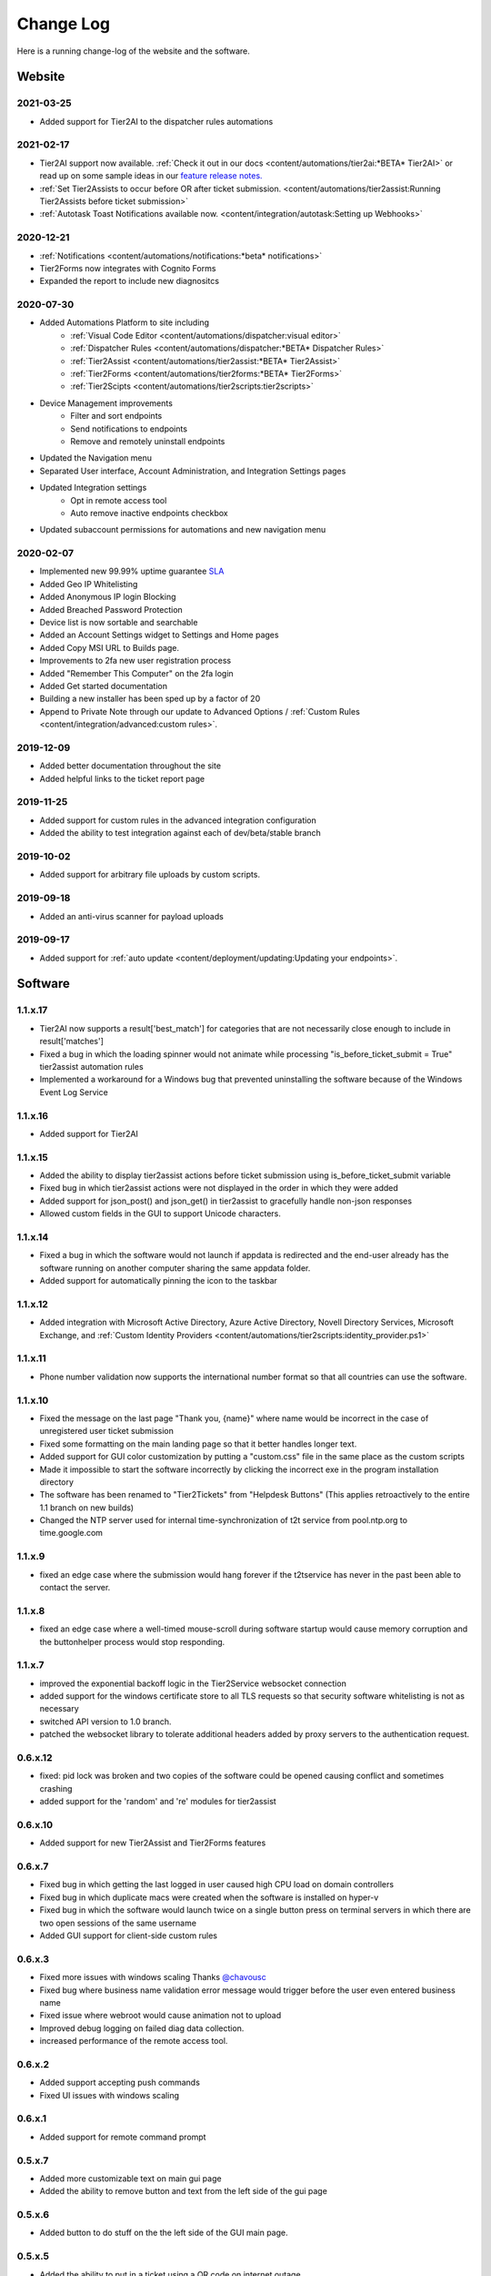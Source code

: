 Change Log
==========
Here is a running change-log of the website and the software.



Website
-------

2021-03-25
~~~~~~~~~~
* Added support for Tier2AI to the dispatcher rules automations

2021-02-17
~~~~~~~~~~
* Tier2AI support now available. :ref:`Check it out in our docs <content/automations/tier2ai:*BETA* Tier2AI>` or read up on some sample ideas in our `feature release notes. <https://www.tier2tickets.com/now-introducing-tier2ai-also-inside-pin-to-taskbar-and-autotask-toast-notifications/>`_
* :ref:`Set Tier2Assists to occur before OR after ticket submission. <content/automations/tier2assist:Running Tier2Assists before ticket submission>`
* :ref:`Autotask Toast Notifications available now. <content/integration/autotask:Setting up Webhooks>` 

2020-12-21
~~~~~~~~~~
* :ref:`Notifications <content/automations/notifications:*beta* notifications>`
* Tier2Forms now integrates with Cognito Forms
* Expanded the report to include new diagnositcs


2020-07-30
~~~~~~~~~~
* Added Automations Platform to site including
    * :ref:`Visual Code Editor <content/automations/dispatcher:visual editor>`
    * :ref:`Dispatcher Rules <content/automations/dispatcher:*BETA* Dispatcher Rules>`
    * :ref:`Tier2Assist <content/automations/tier2assist:*BETA* Tier2Assist>`
    * :ref:`Tier2Forms <content/automations/tier2forms:*BETA* Tier2Forms>`
    * :ref:`Tier2Scipts <content/automations/tier2scripts:tier2scripts>`
* Device Management improvements
    * Filter and sort endpoints
    * Send notifications to endpoints
    * Remove and remotely uninstall endpoints
* Updated the Navigation menu
* Separated User interface, Account Administration, and Integration Settings pages
* Updated Integration settings
    * Opt in remote access tool
    * Auto remove inactive endpoints checkbox
* Updated subaccount permissions for automations and new navigation menu


2020-02-07
~~~~~~~~~~
* Implemented new 99.99% uptime guarantee `SLA <https://www.helpdeskbuttons.com/sla/>`_
* Added Geo IP Whitelisting
* Added Anonymous IP login Blocking
* Added Breached Password Protection
* Device list is now sortable and searchable
* Added an Account Settings widget to Settings and Home pages
* Added Copy MSI URL to Builds page.
* Improvements to 2fa new user registration process
* Added "Remember This Computer" on the 2fa login
* Added Get started documentation
* Building a new installer has been sped up by a factor of 20
* Append to Private Note through our update to Advanced Options / :ref:`Custom Rules <content/integration/advanced:custom rules>`.



2019-12-09
~~~~~~~~~~
* Added better documentation throughout the site
* Added helpful links to the ticket report page

2019-11-25
~~~~~~~~~~
* Added support for custom rules in the advanced integration configuration
* Added the ability to test integration against each of dev/beta/stable branch

2019-10-02
~~~~~~~~~~
* Added support for arbitrary file uploads by custom scripts.

2019-09-18
~~~~~~~~~~
* Added an anti-virus scanner for payload uploads

2019-09-17
~~~~~~~~~~
* Added support for :ref:`auto update <content/deployment/updating:Updating your endpoints>`.




Software
--------







.. raw:: html

   <a name="1.1.17">&nbsp;</a>

1.1.x.17
~~~~~~~~

* Tier2AI now supports a result['best_match'] for categories that are not necessarily close enough to include in result['matches']
* Fixed a bug in which the loading spinner would not animate while processing "is_before_ticket_submit = True" tier2assist automation rules
* Implemented a workaround for a Windows bug that prevented uninstalling the software because of the Windows Event Log Service







.. raw:: html

   <a name="1.1.16">&nbsp;</a>

1.1.x.16
~~~~~~~~

* Added support for Tier2AI















.. raw:: html

   <a name="1.1.15">&nbsp;</a>

1.1.x.15
~~~~~~~~

* Added the ability to display tier2assist actions before ticket submission using is_before_ticket_submit variable
* Fixed bug in which tier2assist actions were not displayed in the order in which they were added
* Added support for json_post() and json_get() in tier2assist to gracefully handle non-json responses
* Allowed custom fields in the GUI to support Unicode characters.










.. raw:: html

   <a name="1.1.14">&nbsp;</a>

1.1.x.14
~~~~~~~~

* Fixed a bug in which the software would not launch if appdata is redirected and the end-user already has the software running on another computer sharing the same appdata folder.
* Added support for automatically pinning the icon to the taskbar













.. raw:: html

   <a name="1.1.12">&nbsp;</a>

1.1.x.12
~~~~~~~~

* Added integration with Microsoft Active Directory, Azure Active Directory, Novell Directory Services, Microsoft Exchange, and :ref:`Custom Identity Providers <content/automations/tier2scripts:identity_provider.ps1>`









.. raw:: html

   <a name="1.1.11">&nbsp;</a>

1.1.x.11
~~~~~~~~

* Phone number validation now supports the international number format so that all countries can use the software.











.. raw:: html

   <a name="1.1.10">&nbsp;</a>

1.1.x.10
~~~~~~~~

* Fixed the message on the last page "Thank you, {name}" where name would be incorrect in the case of unregistered user ticket submission
* Fixed some formatting on the main landing page so that it better handles longer text.
* Added support for GUI color customization by putting a "custom.css" file in the same place as the custom scripts
* Made it impossible to start the software incorrectly by clicking the incorrect exe in the program installation directory
* The software has been renamed to "Tier2Tickets" from "Helpdesk Buttons" (This applies retroactively to the entire 1.1 branch on new builds)
* Changed the NTP server used for internal time-synchronization of t2t service from pool.ntp.org to time.google.com













.. raw:: html

   <a name="1.1.9">&nbsp;</a>

1.1.x.9
~~~~~~~~

* fixed an edge case where the submission would hang forever if the t2tservice has never in the past been able to contact the server.
















.. raw:: html

   <a name="1.1.8">&nbsp;</a>

1.1.x.8
~~~~~~~~

* fixed an edge case where a well-timed mouse-scroll during software startup would cause memory corruption and the buttonhelper process would stop responding.

















.. raw:: html

   <a name="1.1.7">&nbsp;</a>

1.1.x.7
~~~~~~~~

* improved the exponential backoff logic in the Tier2Service websocket connection
* added support for the windows certificate store to all TLS requests so that security software whitelisting is not as necessary
* switched API version to 1.0 branch.
* patched the websocket library to tolerate additional headers added by proxy servers to the authentication request.











.. raw:: html

   <a name="0.6.12">&nbsp;</a>

0.6.x.12
~~~~~~~~

* fixed: pid lock was broken and two copies of the software could be opened causing conflict and sometimes crashing
* added support for the 'random' and 're' modules for tier2assist









.. raw:: html

   <a name="0.6.10">&nbsp;</a>

0.6.x.10
~~~~~~~~

* Added support for new Tier2Assist and Tier2Forms features







.. raw:: html

   <a name="0.6.7">&nbsp;</a>

0.6.x.7
~~~~~~~

* Fixed bug in which getting the last logged in user caused high CPU load on domain controllers
* Fixed bug in which duplicate macs were created when the software is installed on hyper-v
* Fixed bug in which the software would launch twice on a single button press on terminal servers in which there are two open sessions of the same username
* Added GUI support for client-side custom rules





.. raw:: html

   <a name="0.6.3">&nbsp;</a>

0.6.x.3
~~~~~~~

* Fixed more issues with windows scaling Thanks `@chavousc <https://github.com/tier2tickets/Feedback/issues/56>`_
* Fixed bug where business name validation error message would trigger before the user even entered business name
* Fixed issue where webroot would cause animation not to upload
* Improved debug logging on failed diag data collection.
* increased performance of the remote access tool.





.. raw:: html

   <a name="0.6.2">&nbsp;</a>

0.6.x.2
~~~~~~~

* Added support accepting push commands
* Fixed UI issues with windows scaling





.. raw:: html

   <a name="0.6.1">&nbsp;</a>

0.6.x.1
~~~~~~~

* Added support for remote command prompt






.. raw:: html

   <a name="0.5.7">&nbsp;</a>

0.5.x.7
~~~~~~~

* Added more customizable text on main gui page

* Added the ability to remove button and text from the left side of the gui page







.. raw:: html

   <a name="0.5.6">&nbsp;</a>

0.5.x.6
~~~~~~~

* Added button to do stuff on the the left side of the GUI main page.








.. raw:: html

   <a name="0.5.5">&nbsp;</a>

0.5.x.5
~~~~~~~

* Added the ability to put in a ticket using a QR code on internet outage.

* Optimized the GUI to launch a little faster on button press.

* Bug fixes










.. raw:: html

   <a name="0.5.4">&nbsp;</a>

0.5.x.4
~~~~~~~

* Added support for the following new information in the report: device errors, windows update list, disk smart errors, recent BSOD info, OS build number









.. raw:: html

   <a name="0.5.3">&nbsp;</a>

0.5.x.3
~~~~~~~

* Fixed phone number validation for the UK
* Made phone number validation less bad for the rest of the world










.. raw:: html

   <a name="0.5.2">&nbsp;</a>

0.5.x.2
~~~~~~~

* Added support for very large monitor configs (up to 5 4k monitors)
* CPU and memory improvements for screen captures
* Auto-Skipping of company info screen if name/email is the same as last time
* The error page gives detailed error information





.. raw:: html

   <a name="0.4.9">&nbsp;</a>

0.4.x.9
~~~~~~~

* Fixed issue where scrolling up and down quickly would cause very high CPU spike in buttonhelper.exe




.. raw:: html

   <a name="0.4.8">&nbsp;</a>

0.4.x.8
~~~~~~~

* Made uploads more robust by handling situations where the files to be uploaded are in use by an AV scan.
* Made the software clear the upload folder on program exit. This should help address permissions issues




.. raw:: html

   <a name="0.4.7">&nbsp;</a>

0.4.x.7
~~~~~~~

* Changed "Problem Description" page to say "Problem/Request Description"






.. raw:: html

   <a name="0.4.6">&nbsp;</a>

0.4.x.6
~~~~~~~

* Fixed a bug where Unicode-only string would crash the GUI. Thanks `@litigationjackson <https://github.com/tier2tickets/Feedback/issues/48>`_





.. raw:: html

   <a name="0.4.5">&nbsp;</a>

0.4.x.5
~~~~~~~

* Fixed a bug where non-admins would get buttonhelper error at log on.
* Fixed a possible race condition when writing to log file




.. raw:: html

   <a name="0.4.4">&nbsp;</a>

0.4.x.4
~~~~~~~

* Added support for :ref:`auto update <content/deployment/updating:Updating your endpoints>`.




.. raw:: html

   <a name="0.4.3">&nbsp;</a>

0.4.x.3
~~~~~~~

* Added support international phone number validation
* Added support for :ref:`content/privacy/customer-owned:Customer Controlled Amazon S3`.




.. raw:: html

   <a name="0.3.28">&nbsp;</a>

0.3.x.28
~~~~~~~~

* bug fixes





